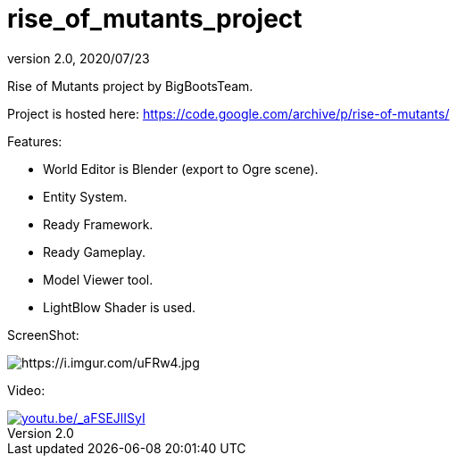 = rise_of_mutants_project
:revnumber: 2.0
:revdate: 2020/07/23


Rise of Mutants project by BigBootsTeam.

Project is hosted here: link:https://code.google.com/archive/p/rise-of-mutants/[https://code.google.com/archive/p/rise-of-mutants/]

Features:

- World Editor is Blender (export to Ogre scene).

- Entity System.

- Ready Framework.

- Ready Gameplay.

- Model Viewer tool.

- LightBlow Shader is used.

ScreenShot:

image:https://i.imgur.com/uFRw4.jpg[https://i.imgur.com/uFRw4.jpg]

Video:

image::projects/rise/riseofmutants3.jpg[youtu.be/_aFSEJlISyI,width="",height="",link="https://youtu.be/_aFSEJlISyI"]
